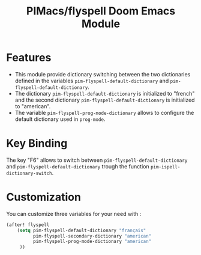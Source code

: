 #+title: PIMacs/flyspell Doom Emacs Module

* Features

- This module provide dictionary switching between the two dictionaries defined in
  the variables ~pim-flyspell-default-dictionary~ and
  ~pim-flyspell-default-dictionary~.
- The dictionary ~pim-flyspell-default-dictionary~ is initialized to "french"
  and the second dictionary ~pim-flyspell-default-dictionary~ is initialized to
  "american".
- The variable ~pim-flyspell-prog-mode-dictionary~ allows to configure the default
  dictionary used in ~prog-mode~.

* Key Binding

The key "F6" allows to switch between ~pim-flyspell-default-dictionary~ and
  ~pim-flyspell-default-dictionary~ trough the function ~pim-ispell-dictionary-switch~.

* Customization
You can customize three variables for your need with :
#+begin_src lisp
(after! flyspell
    (setq pim-flyspell-default-dictionary "français"
          pim-flyspell-secondary-dictionary "american"
          pim-flyspell-prog-mode-dictionary "american"
     ))
#+end_src
